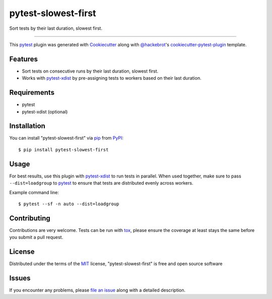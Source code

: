 ====================
pytest-slowest-first
====================

.. image:: https://img.shields.io/pypi/v/pytest-slowest-first.svg
    :target: https://pypi.org/project/pytest-slowest-first
    :alt: PyPI version

.. image:: https://img.shields.io/pypi/pyversions/pytest-slowest-first.svg
    :target: https://pypi.org/project/pytest-slowest-first
    :alt: Python versions

.. image:: https://ci.appveyor.com/api/projects/status/github/klimkin/pytest-slowest-first?branch=master
    :target: https://ci.appveyor.com/project/klimkin/pytest-slowest-first/branch/master
    :alt: See Build Status on AppVeyor

Sort tests by their last duration, slowest first.

----

This `pytest`_ plugin was generated with `Cookiecutter`_ along with `@hackebrot`_'s
`cookiecutter-pytest-plugin`_ template.


Features
--------

* Sort tests on consecutive runs by their last duration, slowest first.
* Works with `pytest-xdist`_ by pre-assigning tests to workers based on their
  last duration.


Requirements
------------

* pytest
* pytest-xdist (optional)


Installation
------------

You can install "pytest-slowest-first" via `pip`_ from `PyPI`_::

    $ pip install pytest-slowest-first


Usage
-----

For best results, use this plugin with `pytest-xdist`_ to run tests in parallel.
When used together, make sure to pass ``--dist=loadgroup`` to `pytest`_ to
ensure that tests are distributed evenly across workers.

Example command line::

    $ pytest --sf -n auto --dist=loadgroup


Contributing
------------
Contributions are very welcome. Tests can be run with `tox`_, please ensure
the coverage at least stays the same before you submit a pull request.

License
-------

Distributed under the terms of the `MIT`_ license, "pytest-slowest-first" is free and open source software


Issues
------

If you encounter any problems, please `file an issue`_ along with a detailed description.

.. _`Cookiecutter`: https://github.com/audreyr/cookiecutter
.. _`@hackebrot`: https://github.com/hackebrot
.. _`MIT`: http://opensource.org/licenses/MIT
.. _`BSD-3`: http://opensource.org/licenses/BSD-3-Clause
.. _`GNU GPL v3.0`: http://www.gnu.org/licenses/gpl-3.0.txt
.. _`Apache Software License 2.0`: http://www.apache.org/licenses/LICENSE-2.0
.. _`cookiecutter-pytest-plugin`: https://github.com/pytest-dev/cookiecutter-pytest-plugin
.. _`file an issue`: https://github.com/klimkin/pytest-slowest-first/issues
.. _`pytest`: https://github.com/pytest-dev/pytest
.. _`tox`: https://tox.readthedocs.io/en/latest/
.. _`pip`: https://pypi.org/project/pip/
.. _`PyPI`: https://pypi.org/project
.. _`pytest-xdist`: https://github.com/pytest-dev/pytest-xdist
